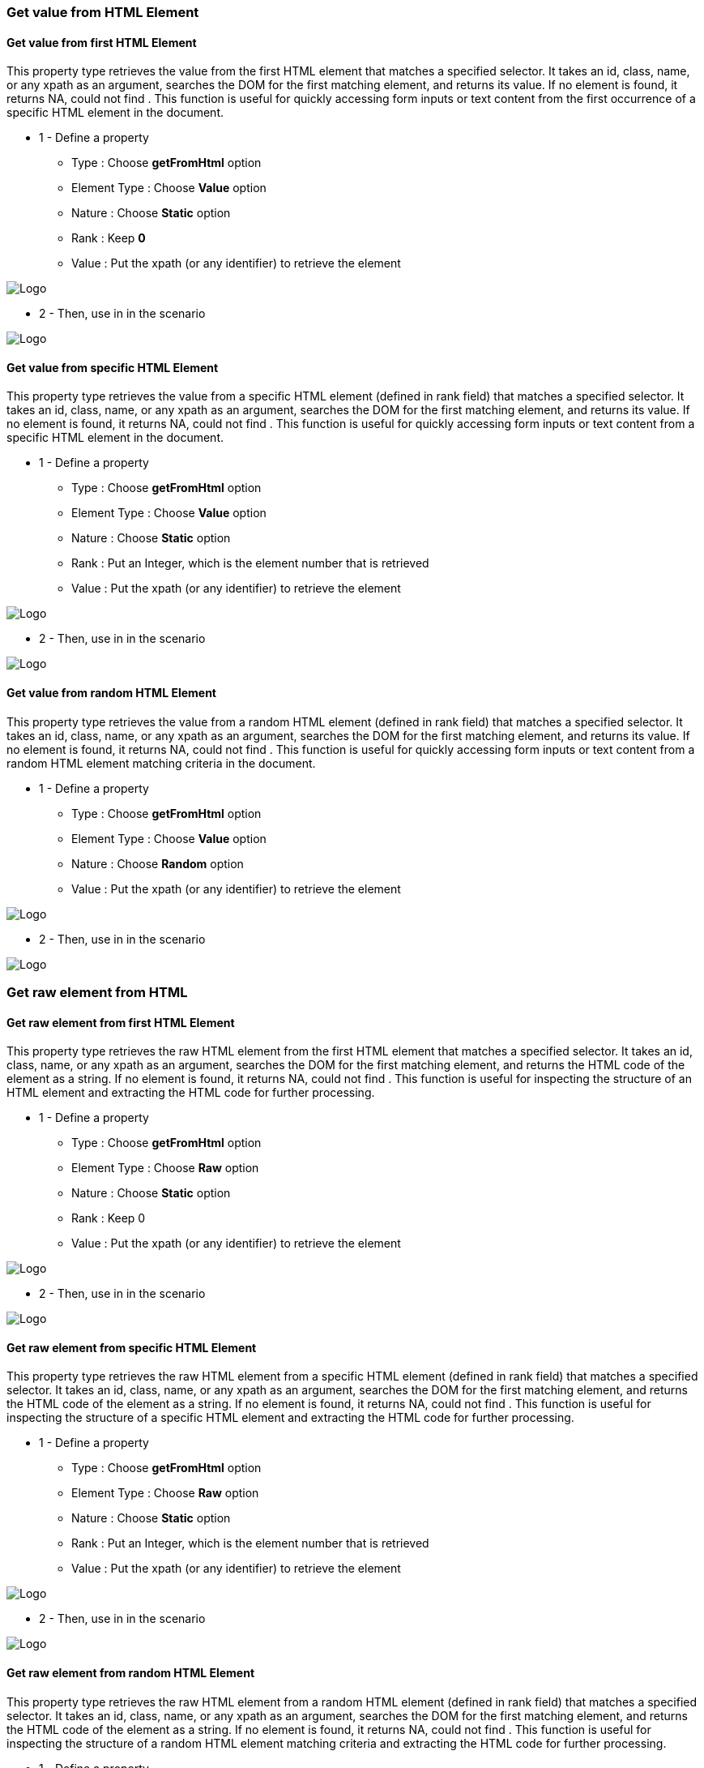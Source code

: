 
=== Get value from HTML Element

==== Get value from first HTML Element

This property type retrieves the value from the first HTML element that matches a specified selector. It takes an id, class, name, or any xpath as an argument, searches the DOM for the first matching element, and returns its value. If no element is found, it returns NA, could not find . This function is useful for quickly accessing form inputs or text content from the first occurrence of a specific HTML element in the document.

*  1 - Define a property

***   Type : Choose *getFromHtml* option
***   Element Type : Choose *Value* option
***   Nature : Choose *Static* option
***   Rank : Keep *0*
***   Value : Put the xpath (or any identifier) to retrieve the element

image:property_html_value_static_0.png[Logo]

* 2 - Then, use in in the scenario

image:property_text_static_action.png[Logo]

==== Get value from specific HTML Element

This property type retrieves the value from a specific HTML element (defined in rank field)  that matches a specified selector. It takes an id, class, name, or any xpath as an argument, searches the DOM for the first matching element, and returns its value. If no element is found, it returns NA, could not find . This function is useful for quickly accessing form inputs or text content from a specific HTML element in the document.

*  1 - Define a property

***   Type : Choose *getFromHtml* option
***   Element Type : Choose *Value* option
***   Nature : Choose *Static* option
***   Rank : Put an Integer, which is the element number that is retrieved
***   Value : Put the xpath (or any identifier) to retrieve the element

image:property_html_value_static_n.png[Logo]

* 2 - Then, use in in the scenario

image:property_text_static_action.png[Logo]

==== Get value from random HTML Element

This property type retrieves the value from a random HTML element (defined in rank field)  that matches a specified selector. It takes an id, class, name, or any xpath as an argument, searches the DOM for the first matching element, and returns its value. If no element is found, it returns NA, could not find . This function is useful for quickly accessing form inputs or text content from a random HTML element matching criteria in the document.

*  1 - Define a property

***   Type : Choose *getFromHtml* option
***   Element Type : Choose *Value* option
***   Nature : Choose *Random* option
***   Value : Put the xpath (or any identifier) to retrieve the element

image:property_html_value_random.png[Logo]

* 2 - Then, use in in the scenario

image:property_text_static_action.png[Logo]

=== Get raw element from HTML

==== Get raw element from first HTML Element

This property type retrieves the raw HTML element from the first HTML element that matches a specified selector. It takes an id, class, name, or any xpath as an argument, searches the DOM for the first matching element, and returns the HTML code of the element as a string. If no element is found, it returns NA, could not find . This function is useful for inspecting the structure of an HTML element and extracting the HTML code for further processing.

* 1 - Define a property

*** Type : Choose *getFromHtml* option
*** Element Type : Choose *Raw* option
*** Nature : Choose *Static* option
*** Rank : Keep 0
*** Value : Put the xpath (or any identifier) to retrieve the element

image:property_html_raw_static_0.png[Logo]

* 2 - Then, use in in the scenario

image:property_text_static_action.png[Logo]

==== Get raw element from specific HTML Element

This property type retrieves the raw HTML element from a specific HTML element (defined in rank field) that matches a specified selector. It takes an id, class, name, or any xpath as an argument, searches the DOM for the first matching element, and returns the HTML code of the element as a string. If no element is found, it returns NA, could not find . This function is useful for inspecting the structure of a specific HTML element and extracting the HTML code for further processing.

* 1 - Define a property

*** Type : Choose *getFromHtml* option
*** Element Type : Choose *Raw* option
*** Nature : Choose *Static* option
*** Rank : Put an Integer, which is the element number that is retrieved
*** Value : Put the xpath (or any identifier) to retrieve the element

image:property_html_raw_static_n.png[Logo]

* 2 - Then, use in in the scenario

image:property_text_static_action.png[Logo]

==== Get raw element from random HTML Element

This property type retrieves the raw HTML element from a random HTML element (defined in rank field) that matches a specified selector. It takes an id, class, name, or any xpath as an argument, searches the DOM for the first matching element, and returns the HTML code of the element as a string. If no element is found, it returns NA, could not find . This function is useful for inspecting the structure of a random HTML element matching criteria and extracting the HTML code for further processing.

* 1 - Define a property

*** Type : Choose *getFromHtml* option
*** Element Type : Choose *Raw* option
*** Nature : Choose *Random* option
*** Value : Put the xpath (or any identifier) to retrieve the element

image:property_html_raw_random.png[Logo]

* 2 - Then, use in in the scenario

image:property_text_static_action.png[Logo]

=== Get position of HTML element

==== Get position of first HTML Element

This property type retrieves the position (x,y) in pixel of the first HTML element that matches a specified selector, relative to the top left corner of the browser window. It takes an id, class, name, or any xpath as an argument, searches the DOM for the first matching element, and returns a tuple containing the x and y coordinates of the top-left corner of the element. If no element is found, it returns NA, could not find . This function is useful for determining the location of an element on the page and for interacting with it programmatically.

* 1 - Define a property

*** Type : Choose *getFromHtml* option
*** Element Type : Choose *Coordinate* option
*** Nature : Choose *Static* option
*** Rank : Keep 0
*** Value : Put the xpath (or any identifier) to retrieve the element

image:property_html_coord_static_0.png[Logo]

* 2 - Then, use in in the scenario

image:property_text_static_action.png[Logo]

==== Get position of specific HTML Element

This property type retrieves the position (x,y) in pixel of a specific HTML element (defined in rank field) that matches a specified selector, relative to the top left corner of the browser window. It takes an id, class, name, or any xpath as an argument, searches the DOM for the first matching element, and returns a tuple containing the x and y coordinates of the top-left corner of the element. If no element is found, it returns NA, could not find . This function is useful for determining the location of a specific element on the page and for interacting with it programmatically.

* 1 - Define a property

*** Type : Choose *getFromHtml* option
*** Element Type : Choose *Coordinate* option
*** Nature : Choose *Static* option
*** Rank : Put an Integer, which is the element number that is retrieved
*** Value : Put the xpath (or any identifier) to retrieve the element

image:property_html_coord_static_n.png[Logo]

* 2 - Then, use in in the scenario

image:property_text_static_action.png[Logo]

==== Get position of random HTML Element

This property type retrieves the position (x,y) in pixel of a random HTML element (defined in rank field) that matches a specified selector, relative to the top left corner of the browser window. It takes an id, class, name, or any xpath as an argument, searches the DOM for the first matching element, and returns a tuple containing the x and y coordinates of the top-left corner of the element. If no element is found, it returns NA, could not find . This function is useful for determining the location of a random element matching criteria on the page and for interacting with it programmatically.

* 1 - Define a property

*** Type : Choose *getFromHtml* option
*** Element Type : Choose *Coordinate* option
*** Nature : Choose *Random* option
*** Value : Put the xpath (or any identifier) to retrieve the element

image:property_html_coord_random.png[Logo]

2 - Then, use in in the scenario

image:property_text_static_action.png[Logo]

=== Get attribute of HTML element

==== Get attribute of first HTML Element

This property type retrieves the value of a specific attribute from the first HTML element that matches a specified selector. It takes an id, class, name, or any xpath as an argument, searches the DOM for the first matching element, and returns the value of the specified attribute. If no element is found or the attribute is not found, it returns NA, could not find . This function is useful for accessing specific attributes of HTML elements, such as the 'href' attribute of a link or the 'src' attribute of an image.

* 1 - Define a property

*** Type : Choose *getFromHtml* option
*** Element Type : Choose *Attribute* option
*** Nature : Choose Static option
*** Rank : Keep 0
*** Attribute Name : Put the attibute name
*** Value : Put the xpath (or any identifier) to retrieve the element *** Attribute : Put the attribute name to retrieve

image:property_html_attribute_static_0.png[Logo]

* 2 - Then, use in in the scenario

image:property_text_static_action.png[Logo]

==== Get attribute of specific HTML Element

This property type retrieves the value of a specific attribute from a specific HTML element (defined in rank field) that matches a specified selector. It takes an id, class, name, or any xpath as an argument, searches the DOM for the first matching element, and returns the value of the specified attribute. If no element is found or the attribute is not found, it returns NA, could not find . This function is useful for accessing specific attributes of a specific HTML element, such as the 'href' attribute of a link or the 'src' attribute of an image.

* 1 - Define a property

*** Type : Choose *getFromHtml* option
*** Element Type : Choose *Attribute* option
*** Nature : Choose *Static* option
*** Rank : Put an Integer, which is the element number that is retrieved
*** Attribute Name : Put the attibute name
*** Value : Put the xpath (or any identifier) to retrieve the element *** Attribute : Put the attribute name to retrieve

image:property_html_attribute_static_n.png[Logo]

* 2 - Then, use in in the scenario

image:property_text_static_action.png[Logo]

==== Get attribute of random HTML Element

This property type retrieves the value of a specific attribute from a random HTML element that matches a specified selector. It takes an id, class, name, or any xpath as an argument, searches the DOM for the first matching element, and returns the value of the specified attribute. If no element is found or the attribute is not found, it returns NA, could not find . This function is useful for accessing specific attributes of a random HTML element matching criteria, such as the 'href' attribute of a link or the 'src' attribute of an image.

* 1 - Define a property

*** Type : Choose *getFromHtml* option
*** Element Type : Choose *Attribute* option
*** Nature : Choose *Random* option
*** Attribute Name : Put the attibute name
*** Value : Put the xpath (or any identifier) to retrieve the element *** Attribute : Put the attribute name to retrieve

image:property_html_attribute_random.png[Logo]

* 2 - Then, use in in the scenario

image:property_text_static_action.png[Logo]

=== Get number of HTML element found

This property type retrieves the number of HTML elements found on the page that match a specified selector. It takes an id, class, name, or any xpath as an argument and returns the number of matching elements. If no element is found, it returns 0. This function is useful for determining the number of elements on the page that meet specific criteria, such as the number of links on a page or the number of images in a specific section.

* 1 - Define a property
*** Type : Choose *getFromHtml* option
*** Element Type : Choose *Count* option
*** Value : Put the xpath (or any identifier) to retrieve the element

image:property_html_count.png[Logo]

* 2 - Then, use in in the scenario

image:property_text_static_action.png[Logo]

=== Get table of value of all HTML element found

This property type retrieves the values of all HTML elements found on the page that match a specified selector and returns them as a table. It takes an id, class, name, or any xpath as an argument, searches the DOM for all matching elements, and returns a table where each row represents a found element and each column represents a specific attribute of that element. If no element is found, it returns an empty table. This function is useful for extracting data from a list of elements, such as the text content of all links on a page or the image URLs of all images in a gallery.

* 1 - Define a property
*** Type : Choose getFromHtml option
*** Element Type : Choose *Value List* option
*** Value : Put the xpath (or any identifier) to retrieve the element


image:property_html_valuelist.png[Logo]

* 2 - Then, use in in the scenario

image:property_text_static_action.png[Logo]

=== Get all HTML element found in raw format

This property type retrieves all HTML elements found on the page that match a specified selector and returns them as a list of strings. It takes an id, class, name, or any xpath as an argument, searches the DOM for all matching elements, and returns a list containing the raw HTML code of each element. If no element is found, it returns an empty list. This function is useful for inspecting the structure of all matching elements and for extracting the HTML code for further processing.

* 1 - Define a property
*** Type : Choose getFromHtml option
*** Element Type : Choose *Raw List* option
*** Value : Put the xpath (or any identifier) to retrieve the element

image:property_html_rawlist.png[Logo]

* 2 - Then, use in in the scenario

image:property_text_static_action.png[Logo]